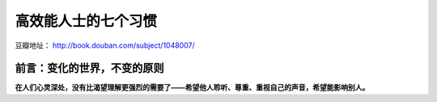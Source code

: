 .. _7habits_index:

高效能人士的七个习惯
====================

豆瓣地址： http://book.douban.com/subject/1048007/

前言：变化的世界，不变的原则
----------------------------

**在人们心灵深处，没有比渴望理解更强烈的需要了——希望他人聆听、尊重、重视自己的声音，希望能影响别人。**


